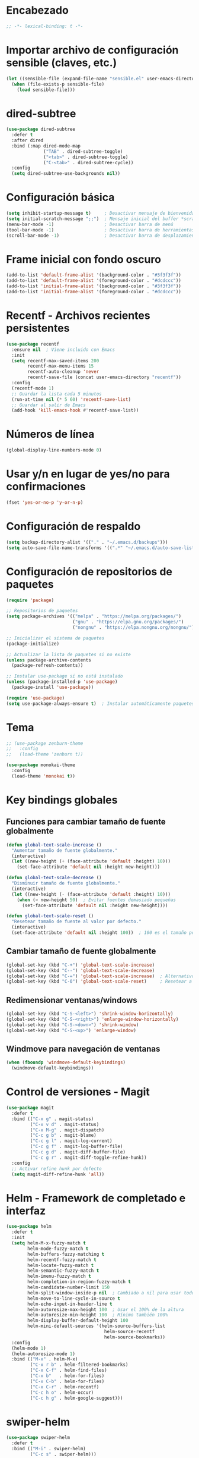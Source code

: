 * Encabezado
#+BEGIN_SRC emacs-lisp
;; -*- lexical-binding: t -*-
#+END_SRC

* Importar archivo de configuración sensible (claves, etc.)
#+BEGIN_SRC emacs-lisp
(let ((sensible-file (expand-file-name "sensible.el" user-emacs-directory)))
  (when (file-exists-p sensible-file)
    (load sensible-file)))
#+END_SRC

* dired-subtree
#+BEGIN_SRC emacs-lisp
(use-package dired-subtree
  :defer t
  :after dired
  :bind (:map dired-mode-map
              ("TAB" . dired-subtree-toggle)
              ("<tab>" . dired-subtree-toggle)
              ("C-<tab>" . dired-subtree-cycle))
  :config
  (setq dired-subtree-use-backgrounds nil))
#+END_SRC

* Configuración básica
#+BEGIN_SRC emacs-lisp
(setq inhibit-startup-message t)     ; Desactivar mensaje de bienvenida
(setq initial-scratch-message ";;")  ; Mensaje inicial del buffer *scratch*
(menu-bar-mode -1)                   ; Desactivar barra de menú
(tool-bar-mode -1)                   ; Desactivar barra de herramientas
(scroll-bar-mode -1)                 ; Desactivar barra de desplazamiento
#+END_SRC

* Frame inicial con fondo oscuro
#+BEGIN_SRC emacs-lisp
(add-to-list 'default-frame-alist '(background-color . "#3f3f3f"))
(add-to-list 'default-frame-alist '(foreground-color . "#dcdccc"))
(add-to-list 'initial-frame-alist '(background-color . "#3f3f3f"))
(add-to-list 'initial-frame-alist '(foreground-color . "#dcdccc"))
#+END_SRC

* Recentf - Archivos recientes persistentes
#+BEGIN_SRC emacs-lisp
(use-package recentf
  :ensure nil  ; Viene incluido con Emacs
  :init
  (setq recentf-max-saved-items 200
        recentf-max-menu-items 15
        recentf-auto-cleanup 'never
        recentf-save-file (concat user-emacs-directory "recentf"))
  :config
  (recentf-mode 1)
  ;; Guardar la lista cada 5 minutos
  (run-at-time nil (* 5 60) 'recentf-save-list)
  ;; Guardar al salir de Emacs
  (add-hook 'kill-emacs-hook #'recentf-save-list))
#+END_SRC

* Números de línea
#+BEGIN_SRC emacs-lisp
(global-display-line-numbers-mode 0)
#+END_SRC

* Usar y/n en lugar de yes/no para confirmaciones
#+BEGIN_SRC emacs-lisp
(fset 'yes-or-no-p 'y-or-n-p)
#+END_SRC

* Configuración de respaldo
#+BEGIN_SRC emacs-lisp
(setq backup-directory-alist '(("." . "~/.emacs.d/backups")))
(setq auto-save-file-name-transforms '((".*" "~/.emacs.d/auto-save-list/" t)))
#+END_SRC

* Configuración de repositorios de paquetes
#+BEGIN_SRC emacs-lisp
(require 'package)

;; Repositorios de paquetes
(setq package-archives '(("melpa" . "https://melpa.org/packages/")
                         ("gnu" . "https://elpa.gnu.org/packages/")
                         ("nongnu" . "https://elpa.nongnu.org/nongnu/")))

;; Inicializar el sistema de paquetes
(package-initialize)

;; Actualizar la lista de paquetes si no existe
(unless package-archive-contents
  (package-refresh-contents))

;; Instalar use-package si no está instalado
(unless (package-installed-p 'use-package)
  (package-install 'use-package))

(require 'use-package)
(setq use-package-always-ensure t)  ; Instalar automáticamente paquetes faltantes
#+END_SRC

* Tema
#+BEGIN_SRC emacs-lisp
;; (use-package zenburn-theme
;;   :config
;;   (load-theme 'zenburn t))

(use-package monokai-theme
  :config
  (load-theme 'monokai t))
#+END_SRC

* Key bindings globales
** Funciones para cambiar tamaño de fuente globalmente
#+BEGIN_SRC emacs-lisp
(defun global-text-scale-increase ()
  "Aumentar tamaño de fuente globalmente."
  (interactive)
  (let ((new-height (+ (face-attribute 'default :height) 10)))
    (set-face-attribute 'default nil :height new-height)))

(defun global-text-scale-decrease ()
  "Disminuir tamaño de fuente globalmente."
  (interactive)
  (let ((new-height (- (face-attribute 'default :height) 10)))
    (when (> new-height 50)  ; Evitar fuentes demasiado pequeñas
      (set-face-attribute 'default nil :height new-height))))

(defun global-text-scale-reset ()
  "Resetear tamaño de fuente al valor por defecto."
  (interactive)
  (set-face-attribute 'default nil :height 100))  ; 100 es el tamaño por defecto
#+END_SRC

** Cambiar tamaño de fuente globalmente
#+BEGIN_SRC emacs-lisp
(global-set-key (kbd "C-+") 'global-text-scale-increase)
(global-set-key (kbd "C--") 'global-text-scale-decrease)
(global-set-key (kbd "C-=") 'global-text-scale-increase)  ; Alternativo sin Shift
(global-set-key (kbd "C-0") 'global-text-scale-reset)     ; Resetear a tamaño original
#+END_SRC

** Redimensionar ventanas/windows
#+BEGIN_SRC emacs-lisp
(global-set-key (kbd "C-S-<left>") 'shrink-window-horizontally)
(global-set-key (kbd "C-S-<right>") 'enlarge-window-horizontally)
(global-set-key (kbd "C-S-<down>") 'shrink-window)
(global-set-key (kbd "C-S-<up>") 'enlarge-window)
#+END_SRC

** Windmove para navegación de ventanas
#+BEGIN_SRC emacs-lisp
(when (fboundp 'windmove-default-keybindings)
  (windmove-default-keybindings))
#+END_SRC

* Control de versiones - Magit
#+BEGIN_SRC emacs-lisp
(use-package magit
  :defer t
  :bind (("C-x g" . magit-status)
         ("C-x v d" . magit-status)
         ("C-x M-g" . magit-dispatch)
         ("C-c g b" . magit-blame)
         ("C-c g l" . magit-log-current)
         ("C-c g f" . magit-log-buffer-file)
         ("C-c g d" . magit-diff-buffer-file)
         ("C-c g r" . magit-diff-toggle-refine-hunk))
  :config
  ;; Activar refine hunk por defecto
  (setq magit-diff-refine-hunk 'all))
#+END_SRC

* Helm - Framework de completado e interfaz
#+BEGIN_SRC emacs-lisp
(use-package helm
  :defer t
  :init
  (setq helm-M-x-fuzzy-match t
        helm-mode-fuzzy-match t
        helm-buffers-fuzzy-matching t
        helm-recentf-fuzzy-match t
        helm-locate-fuzzy-match t
        helm-semantic-fuzzy-match t
        helm-imenu-fuzzy-match t
        helm-completion-in-region-fuzzy-match t
        helm-candidate-number-limit 150
        helm-split-window-inside-p nil  ; Cambiado a nil para usar todo el frame
        helm-move-to-line-cycle-in-source t
        helm-echo-input-in-header-line t
        helm-autoresize-max-height 100  ; Usar el 100% de la altura
        helm-autoresize-min-height 100  ; Mínimo también 100%
        helm-display-buffer-default-height 100
        helm-mini-default-sources '(helm-source-buffers-list
                                     helm-source-recentf
                                     helm-source-bookmarks))
  :config
  (helm-mode 1)
  (helm-autoresize-mode 1)
  :bind (("M-x" . helm-M-x)
         ("C-x r b" . helm-filtered-bookmarks)
         ("C-x C-f" . helm-find-files)
         ("C-x b"   . helm-for-files)
         ("C-x C-b" . helm-for-files)
         ("C-x C-r" . helm-recentf)
         ("C-c h o" . helm-occur)
         ("C-c h g" . helm-google-suggest)))
#+END_SRC

* swiper-helm
#+BEGIN_SRC emacs-lisp
(use-package swiper-helm
  :defer t
  :bind (("M-i" . swiper-helm)
         ("C-c s" . swiper-helm)))
#+END_SRC

* Dired - Administrador de archivos
#+BEGIN_SRC emacs-lisp
(use-package dired
  :ensure nil  ; Dired viene incluido con Emacs
  :defer t
  :custom
  (dired-listing-switches "-alh --group-directories-first")
  (dired-hide-details-mode t)
  :config
  (add-hook 'dired-mode-hook (lambda () (dired-hide-details-mode 1))))

(global-set-key (kbd "C-c p") 'dired-jump)

(use-package dired-k)

(use-package dired-x
  :ensure nil
  :hook (dired-mode . dired-omit-mode)
  :bind (:map dired-mode-map
              ("." . dired-omit-mode)
	      ("K" . dired-k)
	      ("i" . dired-subtree-toggle))
  :config
  (setq dired-omit-files (concat dired-omit-files "\\|^\\..*\\|^_.*"))
  )
#+END_SRC

* ChatGPT Shell - Integración con OpenAI
#+BEGIN_SRC emacs-lisp
(use-package chatgpt-shell
  :ensure t
  :defer t
  :bind (("C-c c c" . chatgpt-shell)
         ("C-c c r" . chatgpt-shell-send-region)
         ("C-c c b" . chatgpt-shell-send-buffer)
         ("C-c c p" . chatgpt-shell-prompt-compose)
         ("C-c c s" . chatgpt-shell-send-and-review-region))
  :config
  (setq chatgpt-shell-openai-key openai-key))
#+END_SRC

* Org Mode
** Company Mode
#+BEGIN_SRC emacs-lisp
(use-package company
  :ensure t
  :defer t
  :init
  (add-hook 'after-init-hook 'global-company-mode)
  :config
  (setq company-idle-delay 0.2)
  (setq company-minimum-prefix-length 2)
  (setq company-selection-wrap-around t)
  (setq company-tooltip-align-annotations t)
)
#+END_SRC

** org-bullets
#+BEGIN_SRC emacs-lisp
(use-package org-bullets
  :ensure t
  :after org
  :hook (org-mode . org-bullets-mode))
#+END_SRC

** org
#+BEGIN_SRC emacs-lisp
(use-package org
  :ensure t
  :config
  (setq org-ellipsis " ▼"))
#+END_SRC

** org-roam
#+BEGIN_SRC emacs-lisp
(use-package org-roam
  :ensure t
  :init
  (setq org-roam-directory (file-truename "~/roam"))
  (setq org-roam-db-location (expand-file-name "org-roam.db" org-roam-directory))
  (setq org-roam-file-extensions '("org" "md"))
  :custom
  (org-roam-completion-everywhere t)
  :bind (("C-c n l" . org-roam-buffer-toggle)
         ("C-c n f" . org-roam-node-find)
         ("C-c n g" . org-roam-graph)
         ("C-c n i" . org-roam-node-insert)
         ("C-c n c" . org-roam-capture)
         ;; Dailies
         ("C-c n j" . org-roam-dailies-capture-today))
  :config
  (org-roam-db-autosync-mode)
  ;; ;; If you're using a vertical completion framework, you might want a more informative completion interface
  ;; (setq org-roam-node-display-template (concat "${title:*} " (propertize "${tags:10}" 'face 'org-tag)))
  (require 'org-roam-protocol)
  )
#+END_SRC

** md-roam
#+BEGIN_SRC emacs-lisp
(add-to-list 'load-path "/home/rvelseg/local/md-roam/")
(require 'md-roam)
(md-roam-mode 1) ; md-roam-mode must be active before org-roam-db-sync
(setq md-roam-file-extension "md") ; default "md". Specify an extension such as "markdown"
(org-roam-db-autosync-mode 1) ; autosync-mode triggers db-sync. md-roam-mode must be already active
#+END_SRC

** org-roam-ui
#+BEGIN_SRC emacs-lisp
(use-package org-roam-ui
  :ensure t
  :after org-roam
  :config
  (setq org-roam-ui-sync-theme t
        org-roam-ui-follow t
        org-roam-ui-update-on-save t
        org-roam-ui-open-on-start t))
#+END_SRC

* Visual line mode for specific modes
#+BEGIN_SRC emacs-lisp
(add-hook 'magit-mode-hook 'visual-line-mode)
(add-hook 'org-mode-hook 'visual-line-mode)
(add-hook 'markdown-mode-hook 'visual-line-mode)
(add-hook 'html-mode-hook 'visual-line-mode)

(setq markdown-enable-wiki-links t)
#+END_SRC

* No truncar el buffer del shell
#+BEGIN_SRC emacs-lisp
(add-hook 'comint-mode-hook
          (lambda ()
            (setq comint-buffer-maximum-size 100000) ; o nil para ilimitado
            (setq comint-scroll-to-bottom-on-input t)
            (setq comint-scroll-show-maximum-output t)
            (setq comint-input-ignoredups t)
            (setq comint-output-filter-functions
                  (remove 'comint-truncate-buffer comint-output-filter-functions))))
#+END_SRC

* Custom
#+BEGIN_SRC emacs-lisp
(custom-set-variables
 ;; custom-set-variables was added by Custom.
 ;; If you edit it by hand, you could mess it up, so be careful.
 ;; Your init file should contain only one such instance.
 ;; If there is more than one, they won't work right.
 '(package-selected-packages
   '(f sqlite3 tabbar session pod-mode muttrc-mode mutt-alias markdown-mode magit initsplit htmlize helm-org graphviz-dot-mode folding eproject diminish csv-mode company color-theme-modern browse-kill-ring boxquote bm bar-cursor apache-mode zenburn-theme wfnames use-package swiper-helm restart-emacs org-roam-ui org-bullets dired-subtree dired-hide-dotfiles chatgpt-shell)))
(custom-set-faces
 ;; custom-set-faces was added by Custom.
 ;; If you edit it by hand, you could mess it up, so be careful.
 ;; Your init file should contain only one such instance.
 ;; If there is more than one, they won't work right.
 )
#+END_SRC

